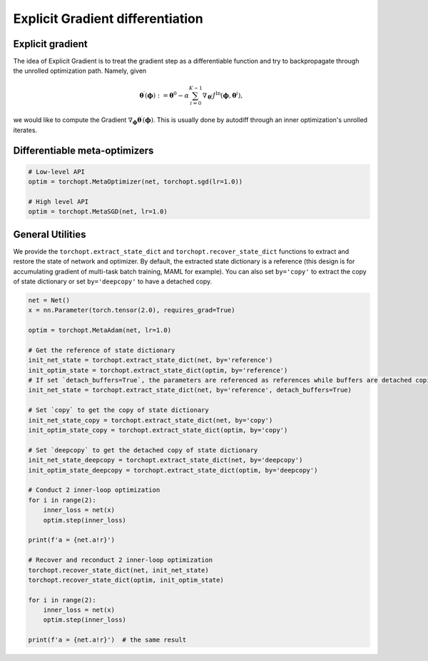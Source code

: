 Explicit Gradient differentiation
=================================

Explicit gradient
-----------------

The idea of Explicit Gradient is to treat the gradient step as a differentiable function and try to backpropagate through the unrolled optimization path.
Namely, given

.. math::

    \boldsymbol{\theta}^{\prime} (\boldsymbol{\phi}) := \boldsymbol{\theta}^{0} - \alpha \sum_{i=0}^{K-1} \nabla_{\boldsymbol{\theta}^{i}} J^{\text{In}} (\boldsymbol{\phi},\boldsymbol{\theta}^{i}),

we would like to compute the Gradient :math:`\nabla_{\boldsymbol{\phi}} \boldsymbol{\theta}^{\prime} (\boldsymbol{\phi})`.
This is usually done by autodiff through an inner optimization's unrolled iterates.

Differentiable meta-optimizers
------------------------------

.. autosummary::

    torchopt.MetaOptimizer
    torchopt.MetaAdam
    torchopt.MetaSGD
    torchopt.MetaRMSProp
    torchopt.MetaAdamW



.. code-block:: python

    # Low-level API
    optim = torchopt.MetaOptimizer(net, torchopt.sgd(lr=1.0))

    # High level API
    optim = torchopt.MetaSGD(net, lr=1.0)

General Utilities
-----------------

.. autosummary::

    torchopt.utils.extract_state_dict
    torchopt.utils.recover_state_dict
    torchopt.utils.stop_gradient


We provide the ``torchopt.extract_state_dict`` and ``torchopt.recover_state_dict`` functions to extract and restore the state of network and optimizer. By default, the extracted state dictionary is a reference (this design is for accumulating gradient of multi-task batch training, MAML for example). You can also set ``by='copy'`` to extract the copy of state dictionary or set ``by='deepcopy'`` to have a detached copy.

.. code-block:: python

    net = Net()
    x = nn.Parameter(torch.tensor(2.0), requires_grad=True)

    optim = torchopt.MetaAdam(net, lr=1.0)

    # Get the reference of state dictionary
    init_net_state = torchopt.extract_state_dict(net, by='reference')
    init_optim_state = torchopt.extract_state_dict(optim, by='reference')
    # If set `detach_buffers=True`, the parameters are referenced as references while buffers are detached copies
    init_net_state = torchopt.extract_state_dict(net, by='reference', detach_buffers=True)

    # Set `copy` to get the copy of state dictionary
    init_net_state_copy = torchopt.extract_state_dict(net, by='copy')
    init_optim_state_copy = torchopt.extract_state_dict(optim, by='copy')

    # Set `deepcopy` to get the detached copy of state dictionary
    init_net_state_deepcopy = torchopt.extract_state_dict(net, by='deepcopy')
    init_optim_state_deepcopy = torchopt.extract_state_dict(optim, by='deepcopy')

    # Conduct 2 inner-loop optimization
    for i in range(2):
        inner_loss = net(x)
        optim.step(inner_loss)

    print(f'a = {net.a!r}')

    # Recover and reconduct 2 inner-loop optimization
    torchopt.recover_state_dict(net, init_net_state)
    torchopt.recover_state_dict(optim, init_optim_state)

    for i in range(2):
        inner_loss = net(x)
        optim.step(inner_loss)

    print(f'a = {net.a!r}')  # the same result
